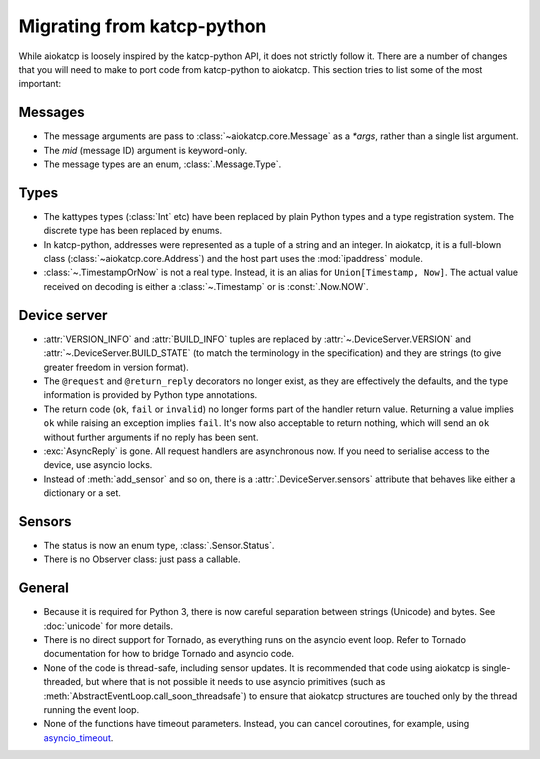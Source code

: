 Migrating from katcp-python
===========================
While aiokatcp is loosely inspired by the katcp-python API, it does not
strictly follow it. There are a number of changes that you will need to make
to port code from katcp-python to aiokatcp. This section tries to list some of
the most important:

Messages
--------
- The message arguments are pass to :class:`~aiokatcp.core.Message` as a
  `*args`, rather than a single list argument.
- The `mid` (message ID) argument is keyword-only.
- The message types are an enum, :class:`.Message.Type`.

Types
-----
- The kattypes types (:class:`Int` etc) have been replaced by plain Python
  types and a type registration system. The discrete type has been replaced by
  enums.
- In katcp-python, addresses were represented as a tuple of a string and an
  integer. In aiokatcp, it is a full-blown class
  (:class:`~aiokatcp.core.Address`) and the host part uses the
  :mod:`ipaddress` module.
- :class:`~.TimestampOrNow` is not a real type. Instead, it is an alias for
  ``Union[Timestamp, Now]``. The actual value received on decoding is either a
  :class:`~.Timestamp` or is :const:`.Now.NOW`.

Device server
-------------
- :attr:`VERSION_INFO` and :attr:`BUILD_INFO` tuples are replaced by
  :attr:`~.DeviceServer.VERSION` and :attr:`~.DeviceServer.BUILD_STATE` (to
  match the terminology in the specification) and they are strings (to give
  greater freedom in version format).
- The ``@request`` and ``@return_reply`` decorators no longer exist, as they
  are effectively the defaults, and the type information is provided by Python
  type annotations.
- The return code (``ok``, ``fail`` or ``invalid``) no longer forms part of
  the handler return value. Returning a value implies ``ok`` while raising an
  exception implies ``fail``. It's now also acceptable to return nothing,
  which will send an ``ok`` without further arguments if no reply has been
  sent.
- :exc:`AsyncReply` is gone. All request handlers are asynchronous now. If you
  need to serialise access to the device, use asyncio locks.
- Instead of :meth:`add_sensor` and so on, there is a
  :attr:`.DeviceServer.sensors` attribute that behaves like either a dictionary
  or a set.

Sensors
-------
- The status is now an enum type, :class:`.Sensor.Status`.
- There is no Observer class: just pass a callable.

General
-------
- Because it is required for Python 3, there is now careful separation between
  strings (Unicode) and bytes. See :doc:`unicode` for more details.
- There is no direct support for Tornado, as everything runs on the asyncio
  event loop. Refer to Tornado documentation for how to bridge Tornado and
  asyncio code.
- None of the code is thread-safe, including sensor updates. It is recommended
  that code using aiokatcp is single-threaded, but where that is not possible
  it needs to use asyncio primitives (such as
  :meth:`AbstractEventLoop.call_soon_threadsafe`) to ensure that aiokatcp
  structures are touched only by the thread running the event loop.
- None of the functions have timeout parameters. Instead, you can cancel
  coroutines, for example, using `asyncio_timeout`_.

.. _asyncio_timeout: https://github.com/aio-libs/async-timeout
